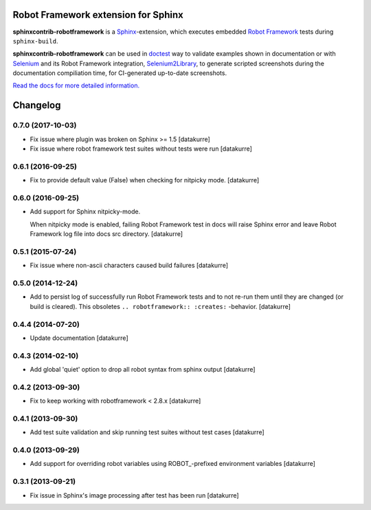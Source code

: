 Robot Framework extension for Sphinx
====================================

**sphinxcontrib-robotframework** is a Sphinx_-extension, which executes
embedded `Robot Framework`_ tests during ``sphinx-build``.

**sphinxcontrib-robotframework** can be used in doctest_ way to validate
examples shown in documentation or with Selenium_ and its Robot Framework
integration, Selenium2Library_, to generate scripted screenshots during
the documentation compiliation time, for CI-generated up-to-date screenshots.

.. _Robot Framework: http://robotframework.org/
.. _Selenium2Library: https://github.com/rtomac/robotframework-selenium2library
.. _Selenium: http://docs.seleniumhq.org/
.. _Sphinx: http://sphinx-doc.org/
.. _doctest: https://docs.python.org/2/library/doctest.html

`Read the docs for more detailed information.`__

__ https://sphinxcontrib-robotframework.readthedocs.org/

Changelog
=========

0.7.0 (2017-10-03)
------------------

- Fix issue where plugin was broken on Sphinx >= 1.5
  [datakurre]

- Fix issue where robot framework test suites without tests were run
  [datakurre]

0.6.1 (2016-09-25)
------------------

- Fix to provide default value (False) when checking for nitpicky mode.
  [datakurre]

0.6.0 (2016-09-25)
------------------

- Add support for Sphinx nitpicky-mode.

  When nitpicky mode is enabled, failing Robot Framework test in docs will
  raise Sphinx error and leave Robot Framework log file into docs src
  directory.
  [datakurre]

0.5.1 (2015-07-24)
------------------

- Fix issue where non-ascii characters caused build failures
  [datakurre]

0.5.0 (2014-12-24)
------------------

- Add to persist log of successfully run Robot Framework tests and to not
  re-run them until they are changed (or build is cleared).
  This obsoletes ``.. robotframework:: :creates:`` -behavior.
  [datakurre]

0.4.4 (2014-07-20)
------------------

- Update documentation
  [datakurre]

0.4.3 (2014-02-10)
------------------

- Add global 'quiet' option to drop all robot syntax from sphinx output
  [datakurre]

0.4.2 (2013-09-30)
------------------

- Fix to keep working with robotframework < 2.8.x
  [datakurre]

0.4.1 (2013-09-30)
------------------

- Add test suite validation and skip running test suites without test cases
  [datakurre]

0.4.0 (2013-09-29)
------------------

- Add support for overriding robot variables using ROBOT\_-prefixed environment
  variables [datakurre]

0.3.1 (2013-09-21)
------------------

- Fix issue in Sphinx's image processing after test has been run
  [datakurre]


